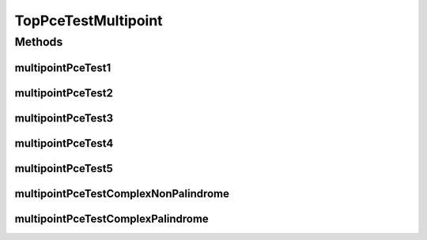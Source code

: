 .. java:import:: lombok.extern.slf4j Slf4j

.. java:import:: net.es.oscars AbstractCoreTest

.. java:import:: net.es.oscars.dto.spec PalindromicType

.. java:import:: net.es.oscars.dto.spec SurvivabilityType

.. java:import:: net.es.oscars.pce.exc PCEException

.. java:import:: net.es.oscars.pss PSSException

.. java:import:: net.es.oscars.helpers RequestedEntityBuilder

.. java:import:: net.es.oscars.resv.dao ReservedBandwidthRepository

.. java:import:: net.es.oscars.pce.helpers MultipointTopologyBuilder

.. java:import:: org.junit Test

.. java:import:: org.springframework.beans.factory.annotation Autowired

.. java:import:: org.springframework.transaction.annotation Transactional

.. java:import:: java.time Instant

.. java:import:: java.time.temporal ChronoUnit

TopPceTestMultipoint
====================

.. java:package:: net.es.oscars.pce
   :noindex:

.. java:type:: @Slf4j @Transactional public class TopPceTestMultipoint extends AbstractCoreTest

   Created by jeremy on 6/30/16. Tests End-to-End correctness of the PCE modules

Methods
-------
multipointPceTest1
^^^^^^^^^^^^^^^^^^

.. java:method:: @Test public void multipointPceTest1()
   :outertype: TopPceTestMultipoint

multipointPceTest2
^^^^^^^^^^^^^^^^^^

.. java:method:: @Test public void multipointPceTest2()
   :outertype: TopPceTestMultipoint

multipointPceTest3
^^^^^^^^^^^^^^^^^^

.. java:method:: @Test public void multipointPceTest3()
   :outertype: TopPceTestMultipoint

multipointPceTest4
^^^^^^^^^^^^^^^^^^

.. java:method:: @Test public void multipointPceTest4()
   :outertype: TopPceTestMultipoint

multipointPceTest5
^^^^^^^^^^^^^^^^^^

.. java:method:: @Test public void multipointPceTest5()
   :outertype: TopPceTestMultipoint

multipointPceTestComplexNonPalindrome
^^^^^^^^^^^^^^^^^^^^^^^^^^^^^^^^^^^^^

.. java:method:: @Test public void multipointPceTestComplexNonPalindrome()
   :outertype: TopPceTestMultipoint

multipointPceTestComplexPalindrome
^^^^^^^^^^^^^^^^^^^^^^^^^^^^^^^^^^

.. java:method:: @Test public void multipointPceTestComplexPalindrome()
   :outertype: TopPceTestMultipoint

